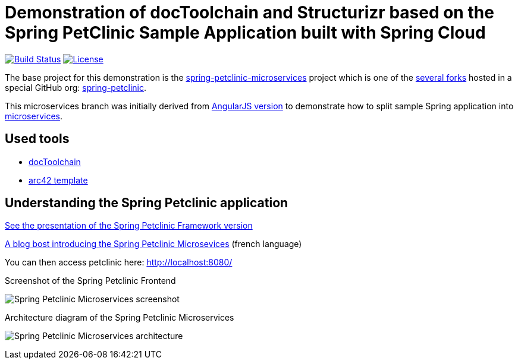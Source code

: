 = Demonstration of docToolchain and Structurizr based on the Spring PetClinic Sample Application built with Spring Cloud

image:https://github.com/spring-petclinic/spring-petclinic-microservices/actions/workflows/maven-build.yml/badge.svg[Build Status,link=https://github.com/spring-petclinic/spring-petclinic-microservices/actions/workflows/maven-build.yml]
image:https://img.shields.io/badge/License-Apache%202.0-blue.svg[License,link=https://opensource.org/licenses/Apache-2.0]

The base project for this demonstration is the https://github.com/spring-petclinic/spring-petclinic-microservices/[spring-petclinic-microservices] project which is one of the https://spring-petclinic.github.io/docs/forks.html[several forks] hosted in a special GitHub org: https://github.com/spring-petclinic[spring-petclinic].

This microservices branch was initially derived from https://github.com/spring-petclinic/spring-petclinic-angular1[AngularJS version] to demonstrate how to split sample Spring application into http://www.martinfowler.com/articles/microservices.html[microservices].

== Used tools

* http://doctoolchain.org/docToolchain/v2.0.x/index.html[docToolchain]
* https://arc42.org/overview/[arc42 template]

== Understanding the Spring Petclinic application

http://fr.slideshare.net/AntoineRey/spring-framework-petclinic-sample-application[See the presentation of the Spring Petclinic Framework version]

http://javaetmoi.com/2018/10/architecture-microservices-avec-spring-cloud/[A blog bost introducing the Spring Petclinic Microsevices] (french language)

You can then access petclinic here: http://localhost:8080/

.Screenshot of the Spring Petclinic Frontend
image:docs/images/application-screenshot.png[Spring Petclinic Microservices screenshot]

.Architecture diagram of the Spring Petclinic Microservices
image:docs/images/microservices-architecture-diagram.jpg[Spring Petclinic Microservices architecture]